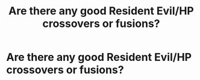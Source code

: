 #+TITLE: Are there any good Resident Evil/HP crossovers or fusions?

* Are there any good Resident Evil/HP crossovers or fusions?
:PROPERTIES:
:Author: viol8er
:Score: 8
:DateUnix: 1523383630.0
:DateShort: 2018-Apr-10
:END:
